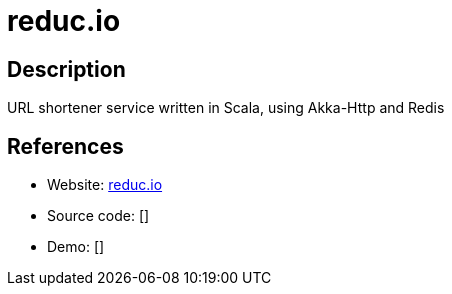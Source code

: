 = reduc.io

:Name:          reduc.io
:Language:      reduc.io
:License:       MIT
:Topic:         URL Shorteners
:Category:      
:Subcategory:   

// END-OF-HEADER. DO NOT MODIFY OR DELETE THIS LINE

== Description

URL shortener service written in Scala, using Akka-Http and Redis

== References

* Website: https://github.com/ziyasal/reducio[reduc.io]
* Source code: []
* Demo: []
